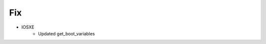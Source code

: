 --------------------------------------------------------------------------------
                                Fix
--------------------------------------------------------------------------------
* IOSXE
    * Updated get_boot_variables
